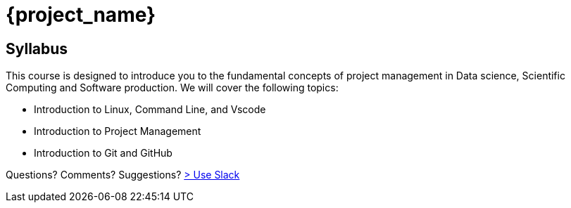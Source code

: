 = {project_name}
:navtitle: home
:page-layout: home-project
:!numbered:

== Syllabus

This course is designed to introduce you to the fundamental concepts of project management in Data science, Scientific Computing and Software production. We will cover the following topics:

- Introduction to Linux, Command Line, and Vscode
- Introduction to Project Management
- Introduction to Git and GitHub

Questions? Comments? Suggestions? https://join.slack.com/t/feelpp/shared_invite/zt-2qe0q9hw-4pVbhohCXUE6Po9Ma8dbiQ[> Use Slack]



